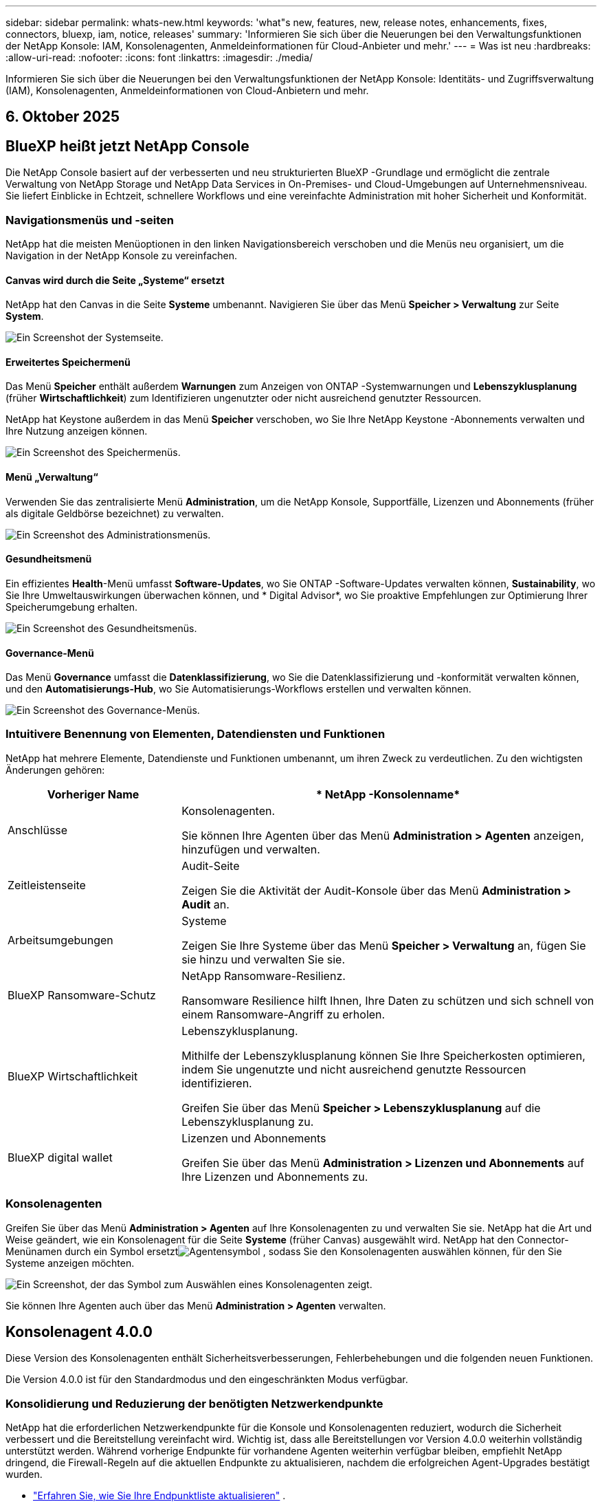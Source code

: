 ---
sidebar: sidebar 
permalink: whats-new.html 
keywords: 'what"s new, features, new, release notes, enhancements, fixes, connectors, bluexp, iam, notice, releases' 
summary: 'Informieren Sie sich über die Neuerungen bei den Verwaltungsfunktionen der NetApp Konsole: IAM, Konsolenagenten, Anmeldeinformationen für Cloud-Anbieter und mehr.' 
---
= Was ist neu
:hardbreaks:
:allow-uri-read: 
:nofooter: 
:icons: font
:linkattrs: 
:imagesdir: ./media/


[role="lead"]
Informieren Sie sich über die Neuerungen bei den Verwaltungsfunktionen der NetApp Konsole: Identitäts- und Zugriffsverwaltung (IAM), Konsolenagenten, Anmeldeinformationen von Cloud-Anbietern und mehr.



== 6. Oktober 2025



== BlueXP heißt jetzt NetApp Console

Die NetApp Console basiert auf der verbesserten und neu strukturierten BlueXP -Grundlage und ermöglicht die zentrale Verwaltung von NetApp Storage und NetApp Data Services in On-Premises- und Cloud-Umgebungen auf Unternehmensniveau. Sie liefert Einblicke in Echtzeit, schnellere Workflows und eine vereinfachte Administration mit hoher Sicherheit und Konformität.



=== Navigationsmenüs und -seiten

NetApp hat die meisten Menüoptionen in den linken Navigationsbereich verschoben und die Menüs neu organisiert, um die Navigation in der NetApp Konsole zu vereinfachen.



==== Canvas wird durch die Seite „Systeme“ ersetzt

NetApp hat den Canvas in die Seite *Systeme* umbenannt.  Navigieren Sie über das Menü *Speicher > Verwaltung* zur Seite *System*.

image:https://docs.netapp.com/us-en/console-setup-admin/media/screenshot-storage-mgmt.png["Ein Screenshot der Systemseite."]



==== Erweitertes Speichermenü

Das Menü *Speicher* enthält außerdem *Warnungen* zum Anzeigen von ONTAP -Systemwarnungen und *Lebenszyklusplanung* (früher *Wirtschaftlichkeit*) zum Identifizieren ungenutzter oder nicht ausreichend genutzter Ressourcen.

NetApp hat Keystone außerdem in das Menü *Speicher* verschoben, wo Sie Ihre NetApp Keystone -Abonnements verwalten und Ihre Nutzung anzeigen können.

image:https://docs.netapp.com/us-en/console-setup-admin/screenshot-storage-menu.png["Ein Screenshot des Speichermenüs."]



==== Menü „Verwaltung“

Verwenden Sie das zentralisierte Menü *Administration*, um die NetApp Konsole, Supportfälle, Lizenzen und Abonnements (früher als digitale Geldbörse bezeichnet) zu verwalten.

image:https://docs.netapp.com/us-en/console-setup-admin/media/screenshot-admin-menu.png["Ein Screenshot des Administrationsmenüs."]



==== Gesundheitsmenü

Ein effizientes *Health*-Menü umfasst *Software-Updates*, wo Sie ONTAP -Software-Updates verwalten können, *Sustainability*, wo Sie Ihre Umweltauswirkungen überwachen können, und * Digital Advisor*, wo Sie proaktive Empfehlungen zur Optimierung Ihrer Speicherumgebung erhalten.

image:https://docs.netapp.com/us-en/console-setup-admin/media/screenshot-health-menu.png["Ein Screenshot des Gesundheitsmenüs."]



==== Governance-Menü

Das Menü *Governance* umfasst die *Datenklassifizierung*, wo Sie die Datenklassifizierung und -konformität verwalten können, und den *Automatisierungs-Hub*, wo Sie Automatisierungs-Workflows erstellen und verwalten können.

image:https://docs.netapp.com/us-en/console-setup-admin/media/screenshot-governance-menu.png["Ein Screenshot des Governance-Menüs."]



=== Intuitivere Benennung von Elementen, Datendiensten und Funktionen

NetApp hat mehrere Elemente, Datendienste und Funktionen umbenannt, um ihren Zweck zu verdeutlichen.  Zu den wichtigsten Änderungen gehören:

[cols="10,24"]
|===
| *Vorheriger Name* | * NetApp -Konsolenname* 


| Anschlüsse  a| 
Konsolenagenten.

Sie können Ihre Agenten über das Menü *Administration > Agenten* anzeigen, hinzufügen und verwalten.



| Zeitleistenseite  a| 
Audit-Seite

Zeigen Sie die Aktivität der Audit-Konsole über das Menü *Administration > Audit* an.



| Arbeitsumgebungen  a| 
Systeme

Zeigen Sie Ihre Systeme über das Menü *Speicher > Verwaltung* an, fügen Sie sie hinzu und verwalten Sie sie.



| BlueXP Ransomware-Schutz  a| 
NetApp Ransomware-Resilienz.

Ransomware Resilience hilft Ihnen, Ihre Daten zu schützen und sich schnell von einem Ransomware-Angriff zu erholen.



| BlueXP Wirtschaftlichkeit  a| 
Lebenszyklusplanung.

Mithilfe der Lebenszyklusplanung können Sie Ihre Speicherkosten optimieren, indem Sie ungenutzte und nicht ausreichend genutzte Ressourcen identifizieren.

Greifen Sie über das Menü *Speicher > Lebenszyklusplanung* auf die Lebenszyklusplanung zu.



| BlueXP digital wallet  a| 
Lizenzen und Abonnements

Greifen Sie über das Menü *Administration > Lizenzen und Abonnements* auf Ihre Lizenzen und Abonnements zu.

|===


=== Konsolenagenten

Greifen Sie über das Menü *Administration > Agenten* auf Ihre Konsolenagenten zu und verwalten Sie sie.  NetApp hat die Art und Weise geändert, wie ein Konsolenagent für die Seite *Systeme* (früher Canvas) ausgewählt wird.  NetApp hat den Connector-Menünamen durch ein Symbol ersetztimage:icon-agent.png["Agentensymbol"] , sodass Sie den Konsolenagenten auswählen können, für den Sie Systeme anzeigen möchten.

image:https://docs.netapp.com/us-en/console-setup-admin/media/screenshot-agent-icon-menu.png["Ein Screenshot, der das Symbol zum Auswählen eines Konsolenagenten zeigt."]

Sie können Ihre Agenten auch über das Menü *Administration > Agenten* verwalten.



== Konsolenagent 4.0.0

Diese Version des Konsolenagenten enthält Sicherheitsverbesserungen, Fehlerbehebungen und die folgenden neuen Funktionen.

Die Version 4.0.0 ist für den Standardmodus und den eingeschränkten Modus verfügbar.



=== Konsolidierung und Reduzierung der benötigten Netzwerkendpunkte

NetApp hat die erforderlichen Netzwerkendpunkte für die Konsole und Konsolenagenten reduziert, wodurch die Sicherheit verbessert und die Bereitstellung vereinfacht wird.  Wichtig ist, dass alle Bereitstellungen vor Version 4.0.0 weiterhin vollständig unterstützt werden.  Während vorherige Endpunkte für vorhandene Agenten weiterhin verfügbar bleiben, empfiehlt NetApp dringend, die Firewall-Regeln auf die aktuellen Endpunkte zu aktualisieren, nachdem die erfolgreichen Agent-Upgrades bestätigt wurden.

* link:https://docs.netapp.com/us-en/console-setup-admin/reference-networking-saas-console-previous.html#update-endpoint-list["Erfahren Sie, wie Sie Ihre Endpunktliste aktualisieren"] .
* link:https://docs.netapp.com/us-en/console-setup-admin/reference-networking-saas-console.html["Erfahren Sie mehr über erforderliche Endpunkte."]




=== Unterstützung für die VCenter-Bereitstellung von Konsolenagenten

Sie können Konsolenagenten in VMware-Umgebungen mithilfe einer OVA-Datei bereitstellen.  Die OVA-Datei enthält ein vorkonfiguriertes VM-Image mit Konsolen-Agent-Software und Einstellungen für die Verbindung mit der NetApp Konsole.  Ein Dateidownload oder eine URL-Bereitstellung ist direkt über die NetApp Konsole möglich.link:https://docs.netapp.com/us-en/console-setup-admin/task-install-agent-on-prem-ova.html["Erfahren Sie, wie Sie einen Konsolenagenten in VMware-Umgebungen bereitstellen."]

Der Console Agent OVA für VMware bietet ein vorkonfiguriertes VM-Image für eine schnelle Bereitstellung.



=== Validierungsberichte für fehlgeschlagene Agentenbereitstellungen

Wenn Sie einen Konsolenagenten von der NetApp Konsole aus bereitstellen, haben Sie jetzt die Möglichkeit, die Agentenkonfiguration zu validieren.  Wenn die Bereitstellung des Agenten durch die Konsole fehlschlägt, wird ein herunterladbarer Bericht bereitgestellt, der Sie bei der Fehlerbehebung unterstützt.



=== Verbesserte Fehlerbehebung für Konsolenagenten

Der Konsolenagent verfügt über verbesserte Fehlermeldungen, die Ihnen helfen, Probleme besser zu verstehen.link:https://docs.netapp.com/us-en/console-setup-admin/task-troubleshoot-connector.html["Erfahren Sie, wie Sie Probleme mit Konsolenagenten beheben."]



== NetApp Konsole

Die NetApp Konsolenverwaltung umfasst die folgenden neuen Funktionen:



=== Startseiten-Dashboard

Das Dashboard auf der Startseite der NetApp Konsole bietet Echtzeit-Einblicke in die Speicherinfrastruktur mit Kennzahlen zu Zustand, Kapazität, Lizenzstatus und Datendiensten.link:https://docs.netapp.com/us-en/console-setup-admin/task-dashboard.html["Erfahren Sie mehr über die Startseite."]



=== NetApp Assistent

Neue Benutzer mit der Rolle „Organisationsadministrator“ können den NetApp Assistenten zum Konfigurieren der Konsole verwenden, einschließlich des Hinzufügens eines Agenten, des Verknüpfens eines NetApp -Supportkontos und des Hinzufügens eines Speichersystems.link:https://docs.netapp.com/us-en/console-setup-admin/task-console-assistant.html["Erfahren Sie mehr über den NetApp Assistenten."]



=== Dienstkontoauthentifizierung

Die NetApp Konsole unterstützt die Authentifizierung von Servicekonten entweder mithilfe einer systemgenerierten Client-ID und geheimer oder kundenverwalteter JWTs. So können Unternehmen den Ansatz auswählen, der ihren Sicherheitsanforderungen und Integrations-Workflows am besten entspricht.  Die JWT-Client-Authentifizierung mit privatem Schlüssel verwendet asymmetrische Kryptografie und bietet eine höhere Sicherheit als herkömmliche Client-ID- und Geheimmethoden.  Die Private Key JWT-Client-Authentifizierung verwendet asymmetrische Kryptografie, wodurch der private Schlüssel in der Umgebung des Kunden sicher bleibt, das Risiko des Diebstahls von Anmeldeinformationen verringert und die Sicherheit Ihres Automatisierungsstapels und Ihrer Client-Anwendungen verbessert wird.link:https://docs.netapp.com/us-en/console-setup-admin/task-iam-manage-members-permissions.html#service-account["Erfahren Sie, wie Sie ein Dienstkonto hinzufügen."]



=== Sitzungs-Timeouts

Das System meldet Benutzer nach 24 Stunden oder beim Schließen ihres Webbrowsers ab.



=== Unterstützung von Partnerschaften zwischen Organisationen

Sie können in der NetApp Konsole Partnerschaften erstellen, die es Partnern ermöglichen, NetApp -Ressourcen über Unternehmensgrenzen hinweg sicher zu verwalten, wodurch die Zusammenarbeit vereinfacht und die Sicherheit verbessert wird. link:https://docs.netapp.com/us-en/console-setup-admin/task-partnerships-create.html["Erfahren Sie, wie Sie Partnerschaften verwalten"] .



=== Super-Admin- und Super-Viewer-Rollen

Die Rollen *Super-Admin* und *Super-Viewer* wurden hinzugefügt.  *Superadministrator* gewährt vollständigen Verwaltungszugriff auf Konsolenfunktionen, Speicher und Datendienste.  *Super Viewer* bietet Prüfern und Stakeholdern schreibgeschützte Sichtbarkeit.  Diese Rollen sind für kleinere Teams mit erfahrenen Mitgliedern nützlich, bei denen ein breiter Zugriff üblich ist.  Zur Verbesserung der Sicherheit und Überprüfbarkeit wird Organisationen empfohlen, den *Superadministrator*-Zugriff sparsam zu verwenden und nach Möglichkeit fein abgestufte Rollen zuzuweisen.link:https://docs.netapp.com/us-en/console-setup-admin/reference-iam-predefined-roles.html["Erfahren Sie mehr über Zugriffsrollen."]



=== Zusätzliche Rolle für Ransomware-Resilienz

Die Rollen *Ransomware Resilience-Benutzerverhaltensadministrator* und *Ransomware Resilience-Benutzerverhaltensbetrachter* wurden hinzugefügt.  Mit diesen Rollen können Benutzer das Benutzerverhalten und Analysedaten konfigurieren und anzeigen.link:https://docs.netapp.com/us-en/console-setup-admin/reference-iam-predefined-roles.html["Erfahren Sie mehr über Zugriffsrollen."]



=== Support-Chat entfernt

NetApp hat die Support-Chat-Funktion aus der NetApp Konsole entfernt.  Verwenden Sie die Seite *Administration > Support*, um Supportfälle zu erstellen und zu verwalten.



== 11. August 2025



=== Connector 3.9.55

Diese Version des BlueXP Connector enthält Sicherheitsverbesserungen und Fehlerbehebungen.

Die Version 3.9.55 ist für den Standardmodus und den eingeschränkten Modus verfügbar.



=== Unterstützung der japanischen Sprache

Die BlueXP -Benutzeroberfläche ist jetzt in japanischer Sprache verfügbar. Wenn Ihre Browsersprache Japanisch ist, wird BlueXP auf Japanisch angezeigt. Um auf die Dokumentation auf Japanisch zuzugreifen, verwenden Sie das Sprachmenü auf der Dokumentationswebsite.



=== Funktion zur betrieblichen Ausfallsicherheit

Die Funktion „Betriebsstabilität“ wurde aus BlueXP entfernt. Wenden Sie sich bei Problemen an den NetApp -Support.



=== BlueXP Identitäts- und Zugriffsmanagement (IAM)

Das Identitäts- und Zugriffsmanagement in BlueXP bietet jetzt die folgende Funktion.



=== Neue Zugriffsrolle für den operativen Support

BlueXP unterstützt jetzt die Rolle eines Betriebssupportanalysten. Diese Rolle erteilt einem Benutzer die Berechtigung, Speicherwarnungen zu überwachen, die BlueXP Audit-Zeitleiste anzuzeigen und NetApp Supportfälle einzugeben und zu verfolgen.

link:https://docs.netapp.com/us-en/bluexp-setup-admin/reference-iam-predefined-roles.html["Erfahren Sie mehr über die Verwendung von Zugriffsrollen."]



== 31. Juli 2025



=== Freigabe des Privatmodus (3.9.54)

Eine neue Version des privaten Modus steht jetzt zum Download bereit von der https://mysupport.netapp.com/site/downloads["NetApp Support Site"^]

Die Version 3.9.54 enthält Updates für die folgenden BlueXP Komponenten und -Dienste.

[cols="3*"]
|===
| Komponente oder Dienst | In dieser Version enthaltene Version | Änderungen seit der letzten Version des privaten Modus 


| Anschluss | 3.9.54, 3.9.53 | Gehen Sie zum https://docs.netapp.com/us-en/bluexp-setup-admin/whats-new.html#connector-3-9-50["Was gibt es Neues auf der BlueXP -Seite?"^] und beziehen Sie sich auf die Änderungen, die in den Versionen 3.9.54 und 3.9.53 enthalten sind. 


| Sicherung und Wiederherstellung | 28. Juli 2025 | Gehen Sie zum https://docs.netapp.com/us-en/bluexp-backup-recovery/whats-new.html["Was ist neu auf der BlueXP backup and recovery?"^] und beziehen Sie sich auf die Änderungen, die in der Version vom Juli 2025 enthalten sind. 


| Einstufung | 14. Juli 2025 (Version 1.45) | Gehen Sie zum https://docs.netapp.com/us-en/bluexp-classification/whats-new.html["Was ist neu auf der BlueXP classification ?"^] . 
|===
Weitere Einzelheiten zum privaten Modus, einschließlich der Aktualisierungsinformationen, finden Sie hier:

* https://docs.netapp.com/us-en/bluexp-setup-admin/concept-modes.html["Erfahren Sie mehr über den privaten Modus"]
* https://docs.netapp.com/us-en/bluexp-setup-admin/task-quick-start-private-mode.html["Erfahren Sie, wie Sie mit BlueXP im privaten Modus beginnen"]
* https://docs.netapp.com/us-en/bluexp-setup-admin/task-upgrade-connector.html["Erfahren Sie, wie Sie den Connector im privaten Modus aktualisieren."]




== 21. Juli 2025



=== Unterstützung für Google Cloud NetApp Volumes

Sie können jetzt Google Cloud NetApp Volumes in BlueXP anzeigen.link:https://docs.netapp.com/us-en//bluexp-google-cloud-netapp-volumes/index.html["Erfahren Sie mehr über Google Cloud NetApp Volumes."]



=== BlueXP Identitäts- und Zugriffsmanagement (IAM)



==== Neue Zugriffsrolle für Google Cloud NetApp Volumes

BlueXP unterstützt jetzt die Verwendung einer Zugriffsrolle für das folgende Speichersystem:

* Google Cloud NetApp Volumes


link:https://docs.netapp.com/us-en/bluexp-setup-admin/reference-iam-predefined-roles.html["Erfahren Sie mehr über die Verwendung von Zugriffsrollen."]



== 14. Juli 2025



=== Connector 3.9.54

Diese Version des BlueXP Connectors enthält Sicherheitsverbesserungen, Fehlerbehebungen und die folgenden neuen Funktionen:

* Unterstützung für transparente Proxys für Connectors, die speziell für die Unterstützung von Cloud Volumes ONTAP Diensten vorgesehen sind.link:https://docs.netapp.com/us-en/bluexp-setup-admin/task-configuring-proxy.html["Erfahren Sie mehr über die Konfiguration eines transparenten Proxys."]
* Möglichkeit zur Verwendung von Netzwerk-Tags zur Weiterleitung des Connector-Datenverkehrs, wenn der Connector in einer Google Cloud-Umgebung bereitgestellt wird.
* Zusätzliche produktinterne Benachrichtigungen zur Überwachung des Connector-Zustands, einschließlich CPU- und RAM-Auslastung.


Derzeit ist die Version 3.9.54 für den Standardmodus und den eingeschränkten Modus verfügbar.



=== BlueXP Identitäts- und Zugriffsmanagement (IAM)

Identitäts- und Zugriffsmanagement in BlueXP bietet jetzt die folgenden Funktionen:

* Unterstützung für IAM im privaten Modus, sodass Sie den Benutzerzugriff und die Berechtigungen für BlueXP -Dienste und -Anwendungen verwalten können.
* Optimierte Verwaltung von Identitätsföderationen, einschließlich einfacherer Navigation, klarerer Optionen zum Konfigurieren föderierter Verbindungen und verbesserter Transparenz in vorhandenen Föderationen.
* Zugriffsrollen für BlueXP backup and recovery, BlueXP disaster recovery und Föderationsverwaltung.




==== Unterstützung für IAM im privaten Modus

BlueXP unterstützt jetzt IAM im privaten Modus, sodass Sie den Benutzerzugriff und die Berechtigungen für BlueXP -Dienste und -Anwendungen verwalten können.  Diese Verbesserung ermöglicht es Kunden im privaten Modus, die rollenbasierte Zugriffskontrolle (RBAC) für mehr Sicherheit und Compliance zu nutzen.

link:https://docs.netapp.com/us-en/bluexp-setup-admin/whats-new.html#iam["Erfahren Sie mehr über IAM in BlueXP."]



==== Optimierte Verwaltung von Identitätsföderationen

BlueXP bietet jetzt eine intuitivere Schnittstelle zur Verwaltung der Identitätsföderation. Dazu gehören eine einfachere Navigation, klarere Optionen zum Konfigurieren föderierter Verbindungen und eine verbesserte Transparenz in vorhandenen Föderationen.

Durch die Aktivierung von Single Sign-On (SSO) über die Identitätsföderation können sich Benutzer mit ihren Unternehmensanmeldeinformationen bei BlueXP anmelden.  Dies verbessert die Sicherheit, reduziert die Verwendung von Passwörtern und vereinfacht das Onboarding.

Sie werden aufgefordert, alle vorhandenen Verbundverbindungen in die neue Schnittstelle zu importieren, um Zugriff auf die neuen Verwaltungsfunktionen zu erhalten.  Auf diese Weise können Sie die neuesten Verbesserungen nutzen, ohne Ihre Verbundverbindungen neu erstellen zu müssen.link:https://docs.netapp.com/us-en/bluexp-setup-admin/task-federation-import.html["Erfahren Sie mehr über den Import Ihrer vorhandenen Verbundverbindung zu BlueXP."]

Durch die verbesserte Föderationsverwaltung können Sie:

* Fügen Sie einer Verbundverbindung mehr als eine verifizierte Domäne hinzu, sodass Sie mehrere Domänen mit demselben Identitätsanbieter (IdP) verwenden können.
* Deaktivieren oder löschen Sie Verbundverbindungen bei Bedarf und behalten Sie so die Kontrolle über Benutzerzugriff und Sicherheit.
* Steuern Sie den Zugriff auf die Föderationsverwaltung mit IAM-Rollen.


link:https://docs.netapp.com/us-en/bluexp-setup-admin/concept-federation.html["Erfahren Sie mehr über die Identitätsföderation in BlueXP."]



==== Neue Zugriffsrollen für BlueXP backup and recovery, BlueXP disaster recovery und Federation Management

BlueXP unterstützt jetzt die Verwendung von IAM-Rollen für die folgenden Funktionen und Datendienste:

* BlueXP backup and recovery
* BlueXP disaster recovery
* Föderation


link:https://docs.netapp.com/us-en/bluexp-setup-admin/reference-iam-predefined-roles.html["Erfahren Sie mehr über die Verwendung von Zugriffsrollen."]



== 9. Juni 2025



=== Connector 3.9.53

Diese Version des BlueXP Connector enthält Sicherheitsverbesserungen und Fehlerbehebungen.

Die Version 3.9.53 ist für den Standardmodus und den eingeschränkten Modus verfügbar.



=== Warnungen zur Speicherplatznutzung

Das Benachrichtigungscenter enthält jetzt Warnungen zur Speicherplatznutzung auf dem Connector.link:https://docs.netapp.com/us-en/bluexp-setup-admin/task-maintain-connectors.html#monitor-disk-space["Erfahren Sie mehr."^]



=== Audit-Verbesserungen

Die Zeitleiste enthält jetzt Anmelde- und Abmeldeereignisse für Benutzer.  Sie können die Anmeldeaktivität sehen, was bei der Prüfung und Sicherheitsüberwachung hilfreich sein kann.  API-Benutzer mit der Rolle „Organisationsadministrator“ können die E-Mail-Adresse des angemeldeten Benutzers anzeigen, indem sie Folgendes angeben: `includeUserData=true`` Parameter wie im Folgenden: `/audit/<account_id>?includeUserData=true` .



=== Keystone -Abonnementverwaltung in BlueXP verfügbar

Sie können Ihr NetApp Keystone Abonnement von BlueXP aus verwalten.

link:https://docs.netapp.com/us-en/keystone-staas/index.html["Erfahren Sie mehr über die Keystone -Abonnementverwaltung in BlueXP."^]



=== BlueXP Identitäts- und Zugriffsmanagement (IAM)



==== Multi-Faktor-Authentifizierung (MFA)

Nicht föderierte Benutzer können MFA für ihre BlueXP -Konten aktivieren, um die Sicherheit zu verbessern.  Administratoren können MFA-Einstellungen verwalten und MFA für Benutzer nach Bedarf zurücksetzen oder deaktivieren.  Dies wird nur im Standardmodus unterstützt.

link:https://docs.netapp.com/us-en/bluexp-setup-admin/task-user-settings.html#task-user-mfa["Erfahren Sie, wie Sie die Multi-Faktor-Authentifizierung selbst einrichten."^] link:https://docs.netapp.com/us-en/bluexp-setup-admin/task-iam-manage-members-permissions.html#manage-mfa["Erfahren Sie mehr über die Verwaltung der Multi-Faktor-Authentifizierung für Benutzer."^]



=== Arbeitslasten

Sie können jetzt Anmeldeinformationen für Amazon FSx for NetApp ONTAP auf der Anmeldeinformationsseite in BlueXP anzeigen und löschen.



== 29. Mai 2025



=== Freigabe des Privatmodus (3.9.52)

Eine neue Version des privaten Modus steht jetzt zum Download bereit von der https://mysupport.netapp.com/site/downloads["NetApp Support Site"^]

Die Version 3.9.52 enthält Updates für die folgenden BlueXP Komponenten und -Dienste.

[cols="3*"]
|===
| Komponente oder Dienst | In dieser Version enthaltene Version | Änderungen seit der letzten Version des privaten Modus 


| Anschluss | 3.9.52, 3.9.51 | Gehen Sie zum https://docs.netapp.com/us-en/bluexp-setup-admin/whats-new.html#connector-3-9-50["Was ist neu auf der BlueXP Connector-Seite?"] und beziehen Sie sich auf die Änderungen, die in den Versionen 3.9.52 und 3.9.50 enthalten sind. 


| Sicherung und Wiederherstellung | 12. Mai 2025 | Gehen Sie zum https://docs.netapp.com/us-en/bluexp-backup-recovery/whats-new.html["Was ist neu auf der BlueXP backup and recovery?"^] und beziehen Sie sich auf die Änderungen, die in der Version vom Mai 2025 enthalten sind. 


| Einstufung | 12. Mai 2025 (Version 1.43) | Gehen Sie zum https://docs.netapp.com/us-en/bluexp-classification/whats-new.html["Was ist neu auf der BlueXP classification ?"^] und beziehen Sie sich auf die in den Versionen 1.38 bis 1.371.41 enthaltenen Änderungen. 
|===
Weitere Einzelheiten zum privaten Modus, einschließlich der Aktualisierungsinformationen, finden Sie hier:

* https://docs.netapp.com/us-en/bluexp-setup-admin/concept-modes.html["Erfahren Sie mehr über den privaten Modus"]
* https://docs.netapp.com/us-en/bluexp-setup-admin/task-quick-start-private-mode.html["Erfahren Sie, wie Sie mit BlueXP im privaten Modus beginnen"]
* https://docs.netapp.com/us-en/bluexp-setup-admin/task-upgrade-connector.html["Erfahren Sie, wie Sie den Connector im privaten Modus aktualisieren."]




== 12. Mai 2025



=== Connector 3.9.52

Diese Version des BlueXP Connector enthält kleinere Sicherheitsverbesserungen und Fehlerbehebungen sowie einige zusätzliche Updates.

Derzeit ist die Version 3.9.52 für den Standardmodus und den eingeschränkten Modus verfügbar.



==== Unterstützung für Docker 27 und Docker 28

Docker 27 und Docker 28 werden jetzt mit dem Connector unterstützt.



==== Cloud Volumes ONTAP

Cloud Volumes ONTAP -Knoten werden nicht mehr heruntergefahren, wenn der Connector nicht konform ist oder länger als 14 Tage ausfällt.  Cloud Volumes ONTAP sendet weiterhin Event Management-Nachrichten, wenn der Zugriff auf den Connector verloren geht.  Diese Änderung soll sicherstellen, dass Cloud Volumes ONTAP auch dann weiterbetrieben werden kann, wenn der Connector für einen längeren Zeitraum ausfällt.  Die Compliance-Anforderungen für den Connector werden dadurch nicht geändert.



=== Keystone -Verwaltung in BlueXP verfügbar

Die Beta für NetApp Keystone in BlueXP hat Zugriff auf die Keystone -Verwaltung hinzugefügt.  Sie können über die linke Navigationsleiste von BlueXP auf die Anmeldeseite für die Betaversion von NetApp Keystone zugreifen.



=== BlueXP Identitäts- und Zugriffsmanagement (IAM)



==== Neue Speicherverwaltungsrollen

Die Rollen „Speicheradministrator“, „Systemintegritätsspezialist“ und „Speicherbetrachter“ sind verfügbar und können Benutzern zugewiesen werden.

Mithilfe dieser Rollen können Sie verwalten, wer in Ihrem Unternehmen Speicherressourcen ermitteln und verwalten sowie Informationen zum Speicherzustand anzeigen und Softwareupdates durchführen kann.

Diese Rollen werden zur Steuerung des Zugriffs auf die folgenden Speicherressourcen unterstützt:

* Systeme der E-Serie
* StorageGRID -Systeme
* On-Premises- ONTAP -Systeme


Sie können diese Rollen auch verwenden, um den Zugriff auf die folgenden BlueXP -Dienste zu steuern:

* Software-Updates
* Digitaler Berater
* Betriebsstabilität
* Wirtschaftlichkeit
* Nachhaltigkeit


Die folgenden Rollen wurden hinzugefügt:

* *Speicheradministrator*
+
Verwalten Sie die Speicherintegrität, Governance und Erkennung für die Speicherressourcen in der Organisation.  Diese Rolle kann auch Software-Updates für Speicherressourcen durchführen.

* *Systemintegritätsspezialist*
+
Verwalten Sie die Speicherintegrität und -verwaltung für die Speicherressourcen in der Organisation.  Diese Rolle kann auch Software-Updates für Speicherressourcen durchführen.  Diese Rolle kann keine Arbeitsumgebungen ändern oder löschen.

* *Speicheranzeige*
+
Zeigen Sie Informationen zum Speicherzustand und Governance-Daten an.

+
link:https://docs.netapp.com/us-en/bluexp-setup-admin/reference-iam-predefined-roles.html["Erfahren Sie mehr über Zugriffsrollen."^]





== 14. April 2025



=== Connector 3.9.51

Diese Version des BlueXP Connector enthält kleinere Sicherheitsverbesserungen und Fehlerbehebungen.

Derzeit ist die Version 3.9.51 für den Standardmodus und den eingeschränkten Modus verfügbar.



==== Sichere Endpunkte für Connector-Downloads werden jetzt für Backup und Wiederherstellung sowie Ransomware-Schutz unterstützt

Wenn Sie Backup und Wiederherstellung oder Ransomware-Schutz verwenden, können Sie jetzt sichere Endpunkte für Connector-Downloads verwenden.link:https://docs.netapp.com/us-en/bluexp-setup-admin/whats-new.html#new-secure-endpoints-to-obtain-connector-images["Informieren Sie sich über sichere Endpunkte für Connector-Downloads."^]



=== BlueXP Identitäts- und Zugriffsmanagement (IAM)

* Benutzern ohne Organisationsadministrator oder Ordner- oder Projektadministrator muss eine Ransomware-Schutzrolle zugewiesen werden, um Zugriff auf den Ransomware-Schutz zu haben.  Sie können einem Benutzer eine von zwei Rollen zuweisen: Ransomware-Schutz-Administrator oder Ransomware-Schutz-Betrachter.
* Benutzern ohne Org-Admin oder Ordner- oder Projekt-Admin muss eine Keystone -Rolle zugewiesen werden, um Zugriff auf Keystone zu haben.  Sie können einem Benutzer eine von zwei Rollen zuweisen: Keystone -Administrator oder Keystone Viewer.
+
link:https://docs.netapp.com/us-en/bluexp-setup-admin/reference-iam-predefined-roles.html["Erfahren Sie mehr über Zugriffsrollen."^]

* Wenn Sie über die Rolle „Organisationsadministrator“, „Ordner-“ oder „Projektadministrator“ verfügen, können Sie jetzt ein Keystone -Abonnement mit einem IAM-Projekt verknüpfen.  Durch die Verknüpfung eines Keystone -Abonnements mit einem IAM-Projekt können Sie den Zugriff auf Keystone innerhalb von BlueXP steuern.




== 28. März 2025



=== Freigabe des Privatmodus (3.9.50)

Eine neue Version des privaten Modus steht jetzt zum Download bereit von der https://mysupport.netapp.com/site/downloads["NetApp Support Site"^]

Die Version 3.9.50 enthält Updates für die folgenden BlueXP Komponenten und -Dienste.

[cols="3*"]
|===
| Komponente oder Dienst | In dieser Version enthaltene Version | Änderungen seit der letzten Version des privaten Modus 


| Anschluss | 3.9.50, 3.9.49 | Gehen Sie zum https://docs.netapp.com/us-en/bluexp-setup-admin/whats-new.html#connector-3-9-50["Was ist neu auf der BlueXP Connector-Seite?"] und beziehen Sie sich auf die Änderungen, die in den Versionen 3.9.50 und 3.9.49 enthalten sind. 


| Sicherung und Wiederherstellung | 17. März 2025 | Gehen Sie zum https://docs.netapp.com/us-en/bluexp-backup-recovery/whats-new.html["Was ist neu auf der BlueXP backup and recovery?"^] und beziehen Sie sich auf die Änderungen, die in der Version vom März 2024 enthalten sind. 


| Einstufung | 10. März 2025 (Version 1.41) | Gehen Sie zum https://docs.netapp.com/us-en/bluexp-classification/whats-new.html["Was ist neu auf der BlueXP classification ?"^] und beziehen Sie sich auf die in den Versionen 1.38 bis 1.371.41 enthaltenen Änderungen. 
|===
Weitere Einzelheiten zum privaten Modus, einschließlich der Aktualisierungsinformationen, finden Sie hier:

* https://docs.netapp.com/us-en/bluexp-setup-admin/concept-modes.html["Erfahren Sie mehr über den privaten Modus"]
* https://docs.netapp.com/us-en/bluexp-setup-admin/task-quick-start-private-mode.html["Erfahren Sie, wie Sie mit BlueXP im privaten Modus beginnen"]
* https://docs.netapp.com/us-en/bluexp-setup-admin/task-upgrade-connector.html["Erfahren Sie, wie Sie den Connector im privaten Modus aktualisieren."]




== 10. März 2025



=== Connector 3.9.50

Diese Version des BlueXP Connector enthält kleinere Sicherheitsverbesserungen und Fehlerbehebungen.

* Die Verwaltung von Cloud Volumes ONTAP -Systemen wird jetzt von Connectors unterstützt, auf deren Betriebssystem SELinux aktiviert ist.
+
https://docs.redhat.com/en/documentation/red_hat_enterprise_linux/8/html/using_selinux/getting-started-with-selinux_using-selinux["Erfahren Sie mehr über SELinux"^]



Derzeit ist die Version 3.9.50 für den Standardmodus und den eingeschränkten Modus verfügbar.



=== NetApp Keystone Beta in BlueXP verfügbar

NetApp Keystone wird in Kürze bei BlueXP erhältlich sein und befindet sich derzeit in der Betaphase.  Sie können über die linke Navigationsleiste von BlueXP auf die Anmeldeseite für die Betaversion von NetApp Keystone zugreifen.



== 6. März 2025



=== Connector 3.9.49-Update



==== ONTAP System Manager-Zugriff, wenn BlueXP einen Connector verwendet

Ein BlueXP Administrator (Benutzer mit der Rolle „Organisationsadministrator“) kann BlueXP so konfigurieren, dass Benutzer aufgefordert werden, ihre ONTAP Anmeldeinformationen einzugeben, um auf den ONTAP -Systemmanager zuzugreifen.  Wenn diese Einstellung aktiviert ist, müssen Benutzer jedes Mal ihre ONTAP Anmeldeinformationen eingeben, da diese nicht in BlueXP gespeichert sind.

Diese Funktion ist in Connector-Version 3.9.49 und höher verfügbar. link:https://docs.netapp.com/us-en/bluexp-setup-admin//task-ontap-access-connector.html["Erfahren Sie, wie Sie die Anmeldeinformationseinstellungen konfigurieren."^] .



=== Connector 3.9.48-Update



==== Möglichkeit, die automatische Upgrade-Einstellung für den Connector zu deaktivieren

Sie können die automatische Upgrade-Funktion des Connectors deaktivieren.

Wenn Sie BlueXP im Standardmodus oder eingeschränkten Modus verwenden, aktualisiert BlueXP Ihren Connector automatisch auf die neueste Version, sofern der Connector über ausgehenden Internetzugang verfügt, um das Softwareupdate zu erhalten.  Wenn Sie manuell verwalten müssen, wann der Connector aktualisiert wird, können Sie jetzt automatische Upgrades für den Standardmodus oder den eingeschränkten Modus deaktivieren.


NOTE: Diese Änderung hat keine Auswirkungen auf den privaten Modus von BlueXP , in dem Sie den Connector immer selbst aktualisieren müssen.

Diese Funktion ist in Connector-Version 3.9.48 und höher verfügbar.

link:https://docs.netapp.com/us-en/bluexp-setup-admin/task-upgrade-connector.html["Erfahren Sie, wie Sie das automatische Upgrade für den Connector deaktivieren."^]



== 18. Februar 2025



=== Freigabe des Privatmodus (3.9.48)

Eine neue Version des privaten Modus steht jetzt zum Download bereit von der https://mysupport.netapp.com/site/downloads["NetApp Support Site"^]

Die Version 3.9.48 enthält Updates für die folgenden BlueXP Komponenten und -Dienste.

[cols="3*"]
|===
| Komponente oder Dienst | In dieser Version enthaltene Version | Änderungen seit der letzten Version des privaten Modus 


| Anschluss | 3.9.48 | Gehen Sie zum https://docs.netapp.com/us-en/bluexp-setup-admin/whats-new.html#connector-3-9-48["Was ist neu auf der BlueXP Connector-Seite?"] und beziehen Sie sich auf die in den Versionen 3.9.48 enthaltenen Änderungen. 


| Sicherung und Wiederherstellung | 21. Februar 2025 | Gehen Sie zum https://docs.netapp.com/us-en/bluexp-backup-recovery/whats-new.html["Was ist neu auf der BlueXP backup and recovery?"^] und beziehen Sie sich auf die Änderungen, die in der Version vom Februar 2025 enthalten sind. 


| Einstufung | 22. Januar 2025 (Version 1.39) | Gehen Sie zum https://docs.netapp.com/us-en/bluexp-classification/whats-new.html["Was ist neu auf der BlueXP classification ?"^] und beziehen Sie sich auf die in der Version 1.39 enthaltenen Änderungen. 
|===


== 10. Februar 2025



=== Connector 3.9.49

Diese Version des BlueXP Connector enthält kleinere Sicherheitsverbesserungen und Fehlerbehebungen.

Derzeit ist die Version 3.9.49 für den Standardmodus und den eingeschränkten Modus verfügbar.



=== BlueXP Identitäts- und Zugriffsmanagement (IAM)

* Unterstützung für die Zuweisung mehrerer Rollen zu einem BlueXP Benutzer.
* Unterstützung für die Zuweisung einer Rolle für mehrere Ressourcen der BlueXP -Organisation (Org/Ordner/Projekt)
* Rollen sind jetzt einer von zwei Kategorien zugeordnet: Plattform und Datendienst.




==== Der eingeschränkte Modus verwendet jetzt BlueXP IAM

Das Identitäts- und Zugriffsmanagement (IAM) von BlueXP wird jetzt im eingeschränkten Modus verwendet.

BlueXP Identity and Access Management (IAM) ist ein Ressourcen- und Zugriffsverwaltungsmodell, das die bisherige Funktionalität von BlueXP -Konten bei der Verwendung von BlueXP im Standard- und eingeschränkten Modus ersetzt und erweitert.

.Ähnliche Informationen
* https://docs.netapp.com/us-en/bluexp-setup-admin/concept-identity-and-access-management.html["Erfahren Sie mehr über BlueXP IAM"]
* https://docs.netapp.com/us-en/bluexp-setup-admin/task-iam-get-started.html["Erste Schritte mit BlueXP IAM"]


BlueXP IAM bietet eine detailliertere Verwaltung von Ressourcen und Berechtigungen:

* Eine _Organisation_ auf oberster Ebene ermöglicht Ihnen die Verwaltung des Zugriffs über Ihre verschiedenen _Projekte_ hinweg.
* _Ordner_ ermöglichen Ihnen, verwandte Projekte zu gruppieren.
* Dank der erweiterten Ressourcenverwaltung können Sie eine Ressource einem oder mehreren Ordnern oder Projekten zuordnen.
+
Sie können beispielsweise ein Cloud Volumes ONTAP -System mit mehreren Projekten verknüpfen.

* Dank der erweiterten Zugriffsverwaltung können Sie Mitgliedern auf verschiedenen Ebenen der Organisationshierarchie eine Rolle zuweisen.


Diese Verbesserungen bieten eine bessere Kontrolle über die Aktionen, die Benutzer ausführen können, und die Ressourcen, auf die sie zugreifen können.

.Wie sich BlueXP IAM im eingeschränkten Modus auf Ihr bestehendes Konto auswirkt
Wenn Sie sich bei BlueXP anmelden, werden Sie diese Änderungen bemerken:

* Ihr _Konto_ heißt jetzt _Organisation_
* Ihre _Arbeitsbereiche_ heißen jetzt _Projekte_
* Die Namen der Benutzerrollen haben sich geändert:
+
** _Kontoadministrator_ ist jetzt _Organisationsadministrator_
** _Arbeitsbereichsadministrator_ ist jetzt _Ordner- oder Projektadministrator_
** _Compliance Viewer_ heißt jetzt _Classification Viewer_


* Unter Einstellungen können Sie auf die BlueXP -Identitäts- und Zugriffsverwaltung zugreifen, um diese Verbesserungen zu nutzen


Beachten Sie Folgendes:

* An Ihren bestehenden Benutzern oder Arbeitsumgebungen ergeben sich keine Änderungen.
* Während sich die Namen der Rollen geändert haben, gibt es aus Sicht der Berechtigungen keine Unterschiede.  Den Benutzern stehen weiterhin dieselben Arbeitsumgebungen wie bisher zur Verfügung.
* Es gibt keine Änderungen an der Anmeldung bei BlueXP.  BlueXP IAM funktioniert mit NetApp Cloud-Anmeldungen, Anmeldeinformationen für die NetApp Support-Site und Verbundverbindungen, genau wie BlueXP Konten.
* Wenn Sie mehrere BlueXP -Konten hatten, verfügen Sie jetzt über mehrere BlueXP -Organisationen.


.API für BlueXP IAM
Diese Änderung führt eine neue API für BlueXP IAM ein, ist jedoch abwärtskompatibel mit der vorherigen Tenancy-API. https://docs.netapp.com/us-en/bluexp-automation/tenancyv4/overview.html["Erfahren Sie mehr über die API für BlueXP IAM"^]

.Unterstützte Bereitstellungsmodi
BlueXP IAM wird unterstützt, wenn BlueXP im Standard- und eingeschränkten Modus verwendet wird.  Wenn Sie BlueXP im privaten Modus verwenden, verwenden Sie weiterhin ein BlueXP -Konto, um Arbeitsbereiche, Benutzer und Ressourcen zu verwalten.



=== Freigabe des Privatmodus (3.9.48)

Eine neue Version des privaten Modus steht jetzt zum Download bereit von der https://mysupport.netapp.com/site/downloads["NetApp Support Site"^]

Die Version 3.9.48 enthält Updates für die folgenden BlueXP Komponenten und -Dienste.

[cols="3*"]
|===
| Komponente oder Dienst | In dieser Version enthaltene Version | Änderungen seit der letzten Version des privaten Modus 


| Anschluss | 3.9.48 | Gehen Sie zum https://docs.netapp.com/us-en/bluexp-setup-admin/whats-new.html#connector-3-9-48["Was ist neu auf der BlueXP Connector-Seite?"] und beziehen Sie sich auf die in den Versionen 3.9.48 enthaltenen Änderungen. 


| Sicherung und Wiederherstellung | 21. Februar 2025 | Gehen Sie zum https://docs.netapp.com/us-en/bluexp-backup-recovery/whats-new.html["Was ist neu auf der BlueXP backup and recovery?"^] und beziehen Sie sich auf die Änderungen, die in der Version vom Februar 2025 enthalten sind. 


| Einstufung | 22. Januar 2025 (Version 1.39) | Gehen Sie zum https://docs.netapp.com/us-en/bluexp-classification/whats-new.html["Was ist neu auf der BlueXP classification ?"^] und beziehen Sie sich auf die in der Version 1.39 enthaltenen Änderungen. 
|===


== 13. Januar 2025



=== Connector 3.9.48

Diese Version des BlueXP Connector enthält kleinere Sicherheitsverbesserungen und Fehlerbehebungen.

Derzeit ist die Version 3.9.48 für den Standardmodus und den eingeschränkten Modus verfügbar.



=== BlueXP Identitäts- und Zugriffsverwaltung

* Auf der Ressourcenseite werden jetzt unentdeckte Ressourcen angezeigt.  Unentdeckte Ressourcen sind Speicherressourcen, die BlueXP kennt, für die Sie aber keine Arbeitsumgebungen erstellt haben.  Beispielsweise werden Ressourcen, die im Digital Advisor angezeigt werden und noch keine Arbeitsumgebungen haben, auf der Seite „Ressourcen“ als unentdeckte Ressourcen angezeigt.
* Amazon FSx for NetApp ONTAP -Ressourcen werden auf der IAM-Ressourcenseite nicht angezeigt, da Sie sie keiner IAM-Rolle zuordnen können.  Sie können diese Ressourcen auf ihrer jeweiligen Leinwand oder aus Arbeitslasten anzeigen.




=== Erstellen Sie einen Supportfall für zusätzliche BlueXP -Dienste

Nachdem Sie BlueXP für den Support registriert haben, können Sie direkt über die webbasierte BlueXP -Konsole einen Supportfall erstellen.  Wenn Sie den Fall erstellen, müssen Sie den Dienst auswählen, mit dem das Problem verknüpft ist.

Ab dieser Version können Sie jetzt einen Supportfall erstellen und ihn mit zusätzlichen BlueXP Diensten verknüpfen:

* BlueXP disaster recovery
* BlueXP ransomware protection


https://docs.netapp.com/us-en/bluexp-setup-admin/task-get-help.html["Erfahren Sie mehr über das Erstellen eines Supportfalls"] .



== 16. Dezember 2024



=== Neue sichere Endpunkte zum Abrufen von Connector-Bildern

Wenn Sie den Connector installieren oder wenn ein automatisches Upgrade erfolgt, kontaktiert der Connector Repositorys, um Images für die Installation oder das Upgrade herunterzuladen.  Standardmäßig hat der Connector immer die folgenden Endpunkte kontaktiert:

* \https://*.blob.core.windows.net
* \https://cloudmanagerinfraprod.azurecr.io


Der erste Endpunkt enthält ein Platzhalterzeichen, da wir keinen definitiven Standort angeben können.  Der Lastenausgleich des Repository wird vom Dienstanbieter verwaltet, was bedeutet, dass die Downloads von verschiedenen Endpunkten aus erfolgen können.

Zur Erhöhung der Sicherheit kann der Connector jetzt Installations- und Upgrade-Images von dedizierten Endpunkten herunterladen:

* \https://bluexpinfraprod.eastus2.data.azurecr.io
* \https://bluexpinfraprod.azurecr.io


Wir empfehlen Ihnen, mit der Verwendung dieser neuen Endpunkte zu beginnen, indem Sie die vorhandenen Endpunkte aus Ihren Firewall-Regeln entfernen und die neuen Endpunkte zulassen.

Diese neuen Endpunkte werden ab der Version 3.9.47 des Connectors unterstützt.  Es besteht keine Abwärtskompatibilität mit früheren Versionen des Connectors.

Beachten Sie Folgendes:

* Die vorhandenen Endpunkte werden weiterhin unterstützt.  Wenn Sie die neuen Endpunkte nicht verwenden möchten, sind keine Änderungen erforderlich.
* Der Connector kontaktiert zuerst die vorhandenen Endpunkte.  Wenn diese Endpunkte nicht erreichbar sind, kontaktiert der Connector automatisch die neuen Endpunkte.
* Die neuen Endpunkte werden in den folgenden Szenarien nicht unterstützt:
+
** Wenn der Connector in einer Regierungsregion installiert ist.
** Wenn Sie den Connector mit BlueXP backup and recovery oder BlueXP ransomware protection verwenden.


+
Für beide Szenarien können Sie die vorhandenen Endpunkte weiterhin verwenden.





== 9. Dezember 2024



=== Connector 3.9.47

Diese Version des BlueXP Connectors enthält Fehlerbehebungen und eine Änderung der Endpunkte, die während der Connector-Installation kontaktiert werden.

Derzeit ist die Version 3.9.47 für den Standardmodus und den eingeschränkten Modus verfügbar.

.Endpunkt zur Kontaktaufnahme mit dem NetApp -Support während der Installation
Wenn Sie den Connector manuell installieren, kontaktiert das Installationsprogramm nicht mehr \https://support.netapp.com.

Der Installateur kontaktiert weiterhin \https://mysupport.netapp.com.



=== BlueXP Identitäts- und Zugriffsverwaltung

Auf der Seite „Konnektoren“ werden nur die derzeit verfügbaren Konnektoren aufgelistet.  Von Ihnen entfernte Konnektoren werden nicht mehr angezeigt.



== 26. November 2024



=== Freigabe des Privatmodus (3.9.46)

Eine neue Version des privaten Modus steht jetzt zum Download bereit von der https://mysupport.netapp.com/site/downloads["NetApp Support Site"^]

Die Version 3.9.46 enthält Updates für die folgenden BlueXP Komponenten und -Dienste.

[cols="3*"]
|===
| Komponente oder Dienst | In dieser Version enthaltene Version | Änderungen seit der letzten Version des privaten Modus 


| Anschluss | 3.9.46 | Kleinere Sicherheitsverbesserungen und Fehlerbehebungen 


| Sicherung und Wiederherstellung | 22. November 2024 | Gehen Sie zum https://docs.netapp.com/us-en/bluexp-backup-recovery/whats-new.html["Was ist neu auf der BlueXP backup and recovery?"^] und beziehen Sie sich auf die Änderungen, die in der Version vom November 2024 enthalten sind 


| Einstufung | 4. November 2024 (Version 1.37) | Gehen Sie zum https://docs.netapp.com/us-en/bluexp-classification/whats-new.html["Was ist neu auf der BlueXP classification ?"^] und beziehen Sie sich auf die Änderungen in den Versionen 1.32 bis 1.37 


| Cloud Volumes ONTAP Verwaltung | 11. November 2024 | Gehen Sie zum https://docs.netapp.com/us-en/bluexp-cloud-volumes-ontap/whats-new.html["Neuigkeiten zur Cloud Volumes ONTAP -Verwaltungsseite"^] und beziehen Sie sich auf die Änderungen, die in den Versionen vom Oktober 2024 und November 2024 enthalten sind 


| On-Premises ONTAP Clusterverwaltung | 26. November 2024 | Gehen Sie zum https://docs.netapp.com/us-en/bluexp-ontap-onprem/whats-new.html["Neuigkeiten zur On-Premises ONTAP -Clusterverwaltungsseite"^] und beziehen Sie sich auf die Änderungen, die in der Version vom November 2024 enthalten sind 
|===
Obwohl die BlueXP digital wallet und die BlueXP replication auch im privaten Modus enthalten sind, gibt es gegenüber der vorherigen Version des privaten Modus keine Änderungen.

Weitere Einzelheiten zum privaten Modus, einschließlich der Aktualisierungsinformationen, finden Sie hier:

* https://docs.netapp.com/us-en/bluexp-setup-admin/concept-modes.html["Erfahren Sie mehr über den privaten Modus"]
* https://docs.netapp.com/us-en/bluexp-setup-admin/task-quick-start-private-mode.html["Erfahren Sie, wie Sie mit BlueXP im privaten Modus beginnen"]
* https://docs.netapp.com/us-en/bluexp-setup-admin/task-upgrade-connector.html["Erfahren Sie, wie Sie den Connector im privaten Modus aktualisieren."]




== 11. November 2024



=== Connector 3.9.46

Diese Version des BlueXP Connector enthält kleinere Sicherheitsverbesserungen und Fehlerbehebungen.

Derzeit ist die Version 3.9.46 für den Standardmodus und den eingeschränkten Modus verfügbar.



=== ID für IAM-Projekte

Sie können jetzt die ID für ein Projekt aus der BlueXP Identitäts- und Zugriffsverwaltung anzeigen.  Möglicherweise müssen Sie die ID verwenden, wenn Sie einen API-Aufruf tätigen.

https://docs.netapp.com/us-en/bluexp-setup-admin/task-iam-rename-organization.html#project-id["Erfahren Sie, wie Sie die ID für ein Projekt erhalten"] .



== 10. Oktober 2024



=== Connector 3.9.45-Patch

Dieser Patch enthält Fehlerbehebungen.



== 7. Oktober 2024



=== BlueXP Identitäts- und Zugriffsverwaltung

BlueXP Identity and Access Management (IAM) ist ein neues Ressourcen- und Zugriffsverwaltungsmodell, das die bisherige Funktionalität der BlueXP -Konten bei Verwendung von BlueXP im Standardmodus ersetzt und erweitert.

BlueXP IAM bietet eine detailliertere Verwaltung von Ressourcen und Berechtigungen:

* Eine _Organisation_ auf oberster Ebene ermöglicht Ihnen die Verwaltung des Zugriffs über Ihre verschiedenen _Projekte_ hinweg.
* _Ordner_ ermöglichen Ihnen, verwandte Projekte zu gruppieren.
* Dank der erweiterten Ressourcenverwaltung können Sie eine Ressource einem oder mehreren Ordnern oder Projekten zuordnen.
+
Sie können beispielsweise ein Cloud Volumes ONTAP -System mit mehreren Projekten verknüpfen.

* Dank der erweiterten Zugriffsverwaltung können Sie Mitgliedern auf verschiedenen Ebenen der Organisationshierarchie eine Rolle zuweisen.


Diese Verbesserungen bieten eine bessere Kontrolle über die Aktionen, die Benutzer ausführen können, und die Ressourcen, auf die sie zugreifen können.

.Wie sich BlueXP IAM auf Ihr bestehendes Konto auswirkt
Wenn Sie sich bei BlueXP anmelden, werden Sie diese Änderungen bemerken:

* Ihr _Konto_ heißt jetzt _Organisation_
* Ihre _Arbeitsbereiche_ heißen jetzt _Projekte_
* Die Namen der Benutzerrollen haben sich geändert:
+
** _Kontoadministrator_ ist jetzt _Organisationsadministrator_
** _Arbeitsbereichsadministrator_ ist jetzt _Ordner- oder Projektadministrator_
** _Compliance Viewer_ heißt jetzt _Classification Viewer_


* Unter Einstellungen können Sie auf die BlueXP -Identitäts- und Zugriffsverwaltung zugreifen, um diese Verbesserungen zu nutzen


Beachten Sie Folgendes:

* An Ihren bestehenden Benutzern oder Arbeitsumgebungen ergeben sich keine Änderungen.
* Während sich die Namen der Rollen geändert haben, gibt es aus Sicht der Berechtigungen keine Unterschiede.  Den Benutzern stehen weiterhin dieselben Arbeitsumgebungen wie bisher zur Verfügung.
* Es gibt keine Änderungen an der Anmeldung bei BlueXP.  BlueXP IAM funktioniert mit NetApp Cloud-Anmeldungen, Anmeldeinformationen für die NetApp Support-Site und Verbundverbindungen, genau wie BlueXP Konten.
* Wenn Sie mehrere BlueXP -Konten hatten, verfügen Sie jetzt über mehrere BlueXP -Organisationen.


.API für BlueXP IAM
Diese Änderung führt eine neue API für BlueXP IAM ein, ist jedoch abwärtskompatibel mit der vorherigen Tenancy-API. https://docs.netapp.com/us-en/bluexp-automation/tenancyv4/overview.html["Erfahren Sie mehr über die API für BlueXP IAM"^]

.Unterstützte Bereitstellungsmodi
BlueXP IAM wird unterstützt, wenn BlueXP im Standardmodus verwendet wird.  Wenn Sie BlueXP im eingeschränkten oder privaten Modus verwenden, verwenden Sie weiterhin ein BlueXP -_Konto_, um Arbeitsbereiche, Benutzer und Ressourcen zu verwalten.

.Wohin als nächstes?
* https://docs.netapp.com/us-en/bluexp-setup-admin/concept-identity-and-access-management.html["Erfahren Sie mehr über BlueXP IAM"]
* https://docs.netapp.com/us-en/bluexp-setup-admin/task-iam-get-started.html["Erste Schritte mit BlueXP IAM"]




=== Connector 3.9.45

Diese Version enthält erweiterte Betriebssystemunterstützung und Fehlerbehebungen.

Die Version 3.9.45 ist für den Standardmodus und den eingeschränkten Modus verfügbar.

.Unterstützung für Ubuntu 24.04 LTS
Ab der Version 3.9.45 unterstützt BlueXP jetzt Neuinstallationen des Connectors auf Ubuntu 24.04 LTS-Hosts, wenn BlueXP im Standardmodus oder eingeschränkten Modus verwendet wird.

https://docs.netapp.com/us-en/bluexp-setup-admin/task-install-connector-on-prem.html#step-1-review-host-requirements["Hostanforderungen für View Connector"] .



=== Unterstützung für SELinux mit RHEL-Hosts

BlueXP unterstützt jetzt den Connector mit Red Hat Enterprise Linux-Hosts, auf denen SELinux entweder im Enforcing- oder im Permissive-Modus aktiviert ist.

Die Unterstützung für SELinux beginnt mit der Version 3.9.40 für den Standardmodus und den eingeschränkten Modus und mit der Version 3.9.42 für den privaten Modus.

Beachten Sie die folgenden Einschränkungen:

* BlueXP unterstützt SELinux mit Ubuntu-Hosts nicht.
* Die Verwaltung von Cloud Volumes ONTAP -Systemen wird von Connectors nicht unterstützt, auf deren Betriebssystem SELinux aktiviert ist.


https://docs.redhat.com/en/documentation/red_hat_enterprise_linux/8/html/using_selinux/getting-started-with-selinux_using-selinux["Erfahren Sie mehr über SELinux"^]



== 30. September 2024



=== Freigabe des Privatmodus (3.9.44)

Eine neue Version des privaten Modus steht jetzt zum Download von der NetApp Support-Site bereit.

Diese Version enthält die folgenden Versionen der BlueXP Komponenten und -Dienste, die im privaten Modus unterstützt werden.

[cols="2*"]
|===
| Service | Version enthalten 


| Anschluss | 3.9.44 


| Sicherung und Wiederherstellung | 27. September 2024 


| Einstufung | 15. Mai 2024 (Version 1.31) 


| Cloud Volumes ONTAP Verwaltung | 9. September 2024 


| Digitale Geldbörse | 30. Juli 2023 


| On-Premises ONTAP Clusterverwaltung | 22. April 2024 


| Replikation | 18. September 2022 
|===
Für den Connector enthält die Version 3.9.44 für den privaten Modus die in den Versionen vom August 2024 und September 2024 eingeführten Updates.  Vor allem die Unterstützung für Red Hat Enterprise Linux 9.4.

Weitere Informationen zum Inhalt der Versionen dieser BlueXP Komponenten und -Dienste finden Sie in den Versionshinweisen zu den einzelnen BlueXP Diensten:

* https://docs.netapp.com/us-en/bluexp-setup-admin/whats-new.html#9-september-2024["Was ist neu in der Connector-Version vom September 2024?"]
* https://docs.netapp.com/us-en/bluexp-setup-admin/whats-new.html#8-august-2024["Was ist neu in der Connector-Version vom August 2024?"]
* https://docs.netapp.com/us-en/bluexp-backup-recovery/whats-new.html["Was ist neu bei BlueXP backup and recovery"^]
* https://docs.netapp.com/us-en/bluexp-classification/whats-new.html["Was ist neu bei der BlueXP classification?"^]
* https://docs.netapp.com/us-en/bluexp-cloud-volumes-ontap/whats-new.html["Was ist neu beim Cloud Volumes ONTAP -Management in BlueXP"^]


Weitere Einzelheiten zum privaten Modus, einschließlich der Aktualisierungsinformationen, finden Sie hier:

* https://docs.netapp.com/us-en/bluexp-setup-admin/concept-modes.html["Erfahren Sie mehr über den privaten Modus"]
* https://docs.netapp.com/us-en/bluexp-setup-admin/task-quick-start-private-mode.html["Erfahren Sie, wie Sie mit BlueXP im privaten Modus beginnen"]
* https://docs.netapp.com/us-en/bluexp-setup-admin/task-upgrade-connector.html["Erfahren Sie, wie Sie den Connector im privaten Modus aktualisieren."]




== 9. September 2024



=== Konnektor 3.9.44

Diese Version enthält Unterstützung für Docker Engine 26, eine Verbesserung der SSL-Zertifikate und Fehlerbehebungen.

Die Version 3.9.44 ist für den Standardmodus und den eingeschränkten Modus verfügbar.

.Unterstützung für Docker Engine 26 bei Neuinstallationen
Ab der Version 3.9.44 des Connectors wird Docker Engine 26 jetzt mit _neuen_ Connector-Installationen auf Ubuntu-Hosts unterstützt.

Wenn Sie über einen vorhandenen Connector verfügen, der vor der Version 3.9.44 erstellt wurde, ist Docker Engine 25.0.5 immer noch die maximal unterstützte Version auf Ubuntu-Hosts.

https://docs.netapp.com/us-en/bluexp-setup-admin/task-install-connector-on-prem.html#step-1-review-host-requirements["Erfahren Sie mehr über die Anforderungen der Docker Engine"] .

.Aktualisiertes SSL-Zertifikat für den lokalen UI-Zugriff
Wenn Sie BlueXP im eingeschränkten oder privaten Modus verwenden, ist die Benutzeroberfläche über die Connector-VM zugänglich, die in Ihrer Cloud-Region oder vor Ort bereitgestellt wird.  Standardmäßig verwendet BlueXP ein selbstsigniertes SSL-Zertifikat, um sicheren HTTPS-Zugriff auf die webbasierte Konsole bereitzustellen, die auf dem Connector ausgeführt wird.

In dieser Version haben wir Änderungen am SSL-Zertifikat für neue und vorhandene Connectors vorgenommen:

* Der allgemeine Name für das Zertifikat entspricht jetzt dem kurzen Hostnamen
* Der alternative Name des Zertifikatsinhabers ist der vollqualifizierte Domänenname (FQDN) des Hostcomputers




=== Unterstützung für RHEL 9.4

BlueXP unterstützt jetzt die Installation des Connectors auf einem Red Hat Enterprise Linux 9.4-Host, wenn BlueXP im Standardmodus oder eingeschränkten Modus verwendet wird.

Die Unterstützung für RHEL 9.4 beginnt mit der Version 3.9.40 des Connectors.

Die aktualisierte Liste der unterstützten RHEL-Versionen für den Standardmodus und den eingeschränkten Modus enthält jetzt Folgendes:

* 8,6 bis 8,10
* 9,1 bis 9,4


https://docs.netapp.com/us-en/bluexp-setup-admin/reference-connector-operating-system-changes.html["Erfahren Sie mehr über die Unterstützung für RHEL 8 und 9 mit dem Connector"] .



=== Unterstützung für Podman 4.9.4 mit allen RHEL-Versionen

Podman 4.9.4 wird jetzt mit allen unterstützten Versionen von Red Hat Enterprise Linux unterstützt.  Version 4.9.4 wurde zuvor nur mit RHEL 8.10 unterstützt.

Die aktualisierte Liste der unterstützten Podman-Versionen umfasst 4.6.1 und 4.9.4 mit Red Hat Enterprise Linux-Hosts.

Podman ist für RHEL-Hosts ab der Version 3.9.40 des Connectors erforderlich.

https://docs.netapp.com/us-en/bluexp-setup-admin/reference-connector-operating-system-changes.html["Erfahren Sie mehr über die Unterstützung für RHEL 8 und 9 mit dem Connector"] .



=== Aktualisierte AWS- und Azure-Berechtigungen

Wir haben die AWS- und Azure-Richtlinien für den Connector aktualisiert, um nicht mehr benötigte Berechtigungen zu entfernen.  Die Berechtigungen bezogen sich auf das BlueXP -Edge-Caching sowie die Erkennung und Verwaltung von Kubernetes-Clustern, die ab August 2024 nicht mehr unterstützt werden.

* https://docs.netapp.com/us-en/bluexp-setup-admin/reference-permissions.html#change-log["Erfahren Sie, was sich in der AWS-Richtlinie geändert hat"] .
* https://docs.netapp.com/us-en/bluexp-setup-admin/reference-permissions-azure.html#change-log["Erfahren Sie, was sich in der Azure-Richtlinie geändert hat"] .




== 22. August 2024



=== Connector 3.9.43-Patch

Wir haben den Connector aktualisiert, um die Version 9.15.1 von Cloud Volumes ONTAP zu unterstützen.

Der Support für diese Version umfasst ein Update der Connector-Richtlinie für Azure.  Die Richtlinie umfasst jetzt die folgenden Berechtigungen:

[source, json]
----
"Microsoft.Compute/virtualMachineScaleSets/write",
"Microsoft.Compute/virtualMachineScaleSets/read",
"Microsoft.Compute/virtualMachineScaleSets/delete"
----
Diese Berechtigungen sind für die Cloud Volumes ONTAP Unterstützung von Virtual Machine Scale Sets erforderlich.  Wenn Sie über vorhandene Connectors verfügen und diese neue Funktion verwenden möchten, müssen Sie diese Berechtigungen den benutzerdefinierten Rollen hinzufügen, die Ihren Azure-Anmeldeinformationen zugeordnet sind.

* https://docs.netapp.com/us-en/cloud-volumes-ontap-relnotes["Erfahren Sie mehr über die Version Cloud Volumes ONTAP 9.15.1"^]
* https://docs.netapp.com/us-en/bluexp-setup-admin/reference-permissions-azure.html["Anzeigen von Azure-Berechtigungen für den Connector"] .




== 8. August 2024



=== Konnektor 3.9.43

Diese Version enthält kleinere Verbesserungen und Fehlerbehebungen.

Die Version 3.9.43 ist für den Standardmodus und den eingeschränkten Modus verfügbar.



=== Aktualisierte CPU- und RAM-Anforderungen

Um eine höhere Zuverlässigkeit zu gewährleisten und die Leistung von BlueXP und Connector zu verbessern, benötigen wir jetzt zusätzliche CPU und RAM für die virtuelle Connector-Maschine:

* CPU: 8 Kerne oder 8 vCPUs (die vorherige Anforderung war 4)
* RAM: 32 GB (bisher waren 14 GB erforderlich)


Als Ergebnis dieser Änderung lautet der Standard-VM-Instanztyp beim Bereitstellen des Connectors von BlueXP oder vom Marktplatz des Cloud-Anbieters wie folgt:

* AWS: t3.2xlarge
* Azure: Standard_D8s_v3
* Google Cloud: n2-standard-8


Die aktualisierten CPU- und RAM-Anforderungen gelten für alle neuen Connectors.  Für vorhandene Connectors wird eine Erhöhung der CPU und des RAM empfohlen, um eine verbesserte Leistung und Zuverlässigkeit zu erzielen.



=== Unterstützung für Podman 4.9.4 mit RHEL 8.10

Podman Version 4.9.4 wird jetzt unterstützt, wenn der Connector auf einem Red Hat Enterprise Linux 8.10-Host installiert wird.



=== Benutzervalidierung für die Identitätsföderation

Wenn Sie die Identitätsföderation mit BlueXP verwenden, muss jeder Benutzer, der sich zum ersten Mal bei BlueXP anmeldet, ein kurzes Formular ausfüllen, um seine Identität zu bestätigen.



== 31. Juli 2024



=== Freigabe des Privatmodus (3.9.42)

Eine neue Version des privaten Modus steht jetzt zum Download von der NetApp Support-Site bereit.

.Unterstützung für RHEL 8 und 9
Diese Version umfasst Unterstützung für die Installation des Connectors auf einem Red Hat Enterprise Linux 8- oder 9-Host, wenn BlueXP im privaten Modus verwendet wird. Die folgenden Versionen von RHEL werden unterstützt:

* 8,6 bis 8,10
* 9,1 bis 9,3


Für diese Betriebssysteme wird Podman als Container-Orchestrierungstool benötigt.

Sie sollten sich über die Podman-Anforderungen und bekannten Einschränkungen im Klaren sein, eine Zusammenfassung der Betriebssystemunterstützung erhalten, wissen, was zu tun ist, wenn Sie einen RHEL 7-Host haben, wie Sie beginnen und mehr.

https://docs.netapp.com/us-en/bluexp-setup-admin/reference-connector-operating-system-changes.html["Erfahren Sie mehr über die Unterstützung für RHEL 8 und 9 mit dem Connector"] .

.In dieser Version enthaltene Versionen
Diese Version enthält die folgenden Versionen der BlueXP -Dienste, die im privaten Modus unterstützt werden.

[cols="2*"]
|===
| Service | Version enthalten 


| Anschluss | 3.9.42 


| Sicherung und Wiederherstellung | 18. Juli 2024 


| Einstufung | 1. Juli 2024 (Version 1.33) 


| Cloud Volumes ONTAP Verwaltung | 10. Juni 2024 


| Digitale Geldbörse | 30. Juli 2023 


| On-Premises ONTAP Clusterverwaltung | 30. Juli 2023 


| Replikation | 18. September 2022 
|===
Weitere Informationen zum Inhalt der Versionen dieser BlueXP -Dienste finden Sie in den Versionshinweisen zu den einzelnen BlueXP Diensten.

* https://docs.netapp.com/us-en/bluexp-setup-admin/concept-modes.html["Erfahren Sie mehr über den privaten Modus"]
* https://docs.netapp.com/us-en/bluexp-setup-admin/task-quick-start-private-mode.html["Erfahren Sie, wie Sie mit BlueXP im privaten Modus beginnen"]
* https://docs.netapp.com/us-en/bluexp-setup-admin/task-upgrade-connector.html["Erfahren Sie, wie Sie den Connector im privaten Modus aktualisieren."]
* https://docs.netapp.com/us-en/bluexp-backup-recovery/whats-new.html["Erfahren Sie, was es Neues bei BlueXP backup and recovery gibt"^]
* https://docs.netapp.com/us-en/bluexp-classification/whats-new.html["Erfahren Sie, was es Neues bei der BlueXP classification gibt"^]
* https://docs.netapp.com/us-en/bluexp-cloud-volumes-ontap/whats-new.html["Erfahren Sie, was es Neues beim Cloud Volumes ONTAP Management in BlueXP gibt"^]




== 15. Juli 2024



=== Unterstützung für RHEL 8.10

BlueXP unterstützt jetzt die Installation des Connectors auf einem Red Hat Enterprise Linux 8.10-Host im Standardmodus oder eingeschränkten Modus.

Die Unterstützung für RHEL 8.10 beginnt mit der Version 3.9.40 des Connectors.

https://docs.netapp.com/us-en/bluexp-setup-admin/reference-connector-operating-system-changes.html["Erfahren Sie mehr über die Unterstützung für RHEL 8 und 9 mit dem Connector"] .



== 8. Juli 2024



=== Konnektor 3.9.42

Diese Version enthält kleinere Verbesserungen, Fehlerbehebungen und Unterstützung für den Connector in der AWS-Region Kanada West (Calgary).

Die Version 3.9.42 ist für den Standardmodus und den eingeschränkten Modus verfügbar.



=== Aktualisierte Docker Engine-Anforderungen

Wenn der Connector auf einem Ubuntu-Host installiert ist, ist die minimal unterstützte Version der Docker Engine jetzt 23.0.6. Zuvor war es 19.3.1.

Die maximal unterstützte Version ist weiterhin 25.0.5.

https://docs.netapp.com/us-en/bluexp-setup-admin/task-install-connector-on-prem.html#step-1-review-host-requirements["Hostanforderungen für View Connector"] .



=== E-Mail-Verifizierung jetzt erforderlich

Neue Benutzer, die sich bei BlueXP anmelden, müssen jetzt ihre E-Mail-Adresse bestätigen, bevor sie sich anmelden können.



== 12. Juni 2024



=== Konnektor 3.9.41

Diese Version des BlueXP Connector enthält kleinere Sicherheitsverbesserungen und Fehlerbehebungen.

Die Version 3.9.41 ist für den Standardmodus und den eingeschränkten Modus verfügbar.



== 4. Juni 2024



=== Freigabe des Privatmodus (3.9.40)

Eine neue Version des privaten Modus steht jetzt zum Download von der NetApp Support-Site bereit. Diese Version enthält die folgenden Versionen der BlueXP -Dienste, die im privaten Modus unterstützt werden.

Beachten Sie, dass diese Version im privaten Modus _keine_ Unterstützung für den Connector mit Red Hat Enterprise Linux 8 und 9 enthält.

[cols="2*"]
|===
| Service | Version enthalten 


| Anschluss | 3.9.40 


| Sicherung und Wiederherstellung | 17. Mai 2024 


| Einstufung | 15. Mai 2024 (Version 1.31) 


| Cloud Volumes ONTAP Verwaltung | 17. Mai 2024 


| Digitale Geldbörse | 30. Juli 2023 


| On-Premises ONTAP Clusterverwaltung | 30. Juli 2023 


| Replikation | 18. September 2022 
|===
Weitere Informationen zum Inhalt der Versionen dieser BlueXP -Dienste finden Sie in den Versionshinweisen zu den einzelnen BlueXP Diensten.

* https://docs.netapp.com/us-en/bluexp-setup-admin/concept-modes.html["Erfahren Sie mehr über den privaten Modus"]
* https://docs.netapp.com/us-en/bluexp-setup-admin/task-quick-start-private-mode.html["Erfahren Sie, wie Sie mit BlueXP im privaten Modus beginnen"]
* https://docs.netapp.com/us-en/bluexp-setup-admin/task-upgrade-connector.html["Erfahren Sie, wie Sie den Connector im privaten Modus aktualisieren."]
* https://docs.netapp.com/us-en/bluexp-backup-recovery/whats-new.html["Erfahren Sie, was es Neues bei BlueXP backup and recovery gibt"^]
* https://docs.netapp.com/us-en/bluexp-classification/whats-new.html["Erfahren Sie, was es Neues bei der BlueXP classification gibt"^]
* https://docs.netapp.com/us-en/bluexp-cloud-volumes-ontap/whats-new.html["Erfahren Sie, was es Neues beim Cloud Volumes ONTAP Management in BlueXP gibt"^]




== 17. Mai 2024



=== Konnektor 3.9.40

Diese Version des BlueXP Connector umfasst Unterstützung für zusätzliche Betriebssysteme, kleinere Sicherheitsverbesserungen und Fehlerbehebungen.

Derzeit ist die Version 3.9.40 für den Standardmodus und den eingeschränkten Modus verfügbar.

.Unterstützung für RHEL 8 und 9
Der Connector wird jetzt auf Hosts unterstützt, auf denen die folgenden Versionen von Red Hat Enterprise Linux mit _neuen_ Connector-Installationen ausgeführt werden, wenn BlueXP im Standardmodus oder eingeschränkten Modus verwendet wird:

* 8,6 bis 8,9
* 9,1 bis 9,3


Für diese Betriebssysteme wird Podman als Container-Orchestrierungstool benötigt.

Sie sollten sich über die Podman-Anforderungen und bekannten Einschränkungen im Klaren sein, eine Zusammenfassung der Betriebssystemunterstützung erhalten, wissen, was zu tun ist, wenn Sie einen RHEL 7-Host haben, wie Sie beginnen und mehr.

https://docs.netapp.com/us-en/bluexp-setup-admin/reference-connector-operating-system-changes.html["Erfahren Sie mehr über die Unterstützung für RHEL 8 und 9 mit dem Connector"] .

.Ende des Supports für RHEL 7 und CentOS 7
Am 30. Juni 2024 erreicht RHEL 7 das Ende der Wartung (EOM), während CentOS 7 das Ende seiner Lebensdauer (EOL) erreicht. NetApp wird den Connector auf diesen Linux-Distributionen bis zum 30. Juni 2024 weiterhin unterstützen.

https://docs.netapp.com/us-en/bluexp-setup-admin/reference-connector-operating-system-changes.html["Erfahren Sie, was zu tun ist, wenn Sie einen vorhandenen Connector auf RHEL 7 oder CentOS 7 ausführen."] .

.AWS-Berechtigungsaktualisierung
In der Version 3.9.38 haben wir die Connector-Richtlinie für AWS aktualisiert, um die Berechtigung „ec2:DescribeAvailabilityZones“ einzuschließen. Diese Berechtigung ist jetzt erforderlich, um AWS Local Zones mit Cloud Volumes ONTAP zu unterstützen.

* https://docs.netapp.com/us-en/bluexp-setup-admin/reference-permissions-aws.html["AWS-Berechtigungen für den Connector anzeigen"] .
* https://docs.netapp.com/us-en/bluexp-cloud-volumes-ontap/whats-new.html["Erfahren Sie mehr über die Unterstützung für AWS Local Zones"^]

